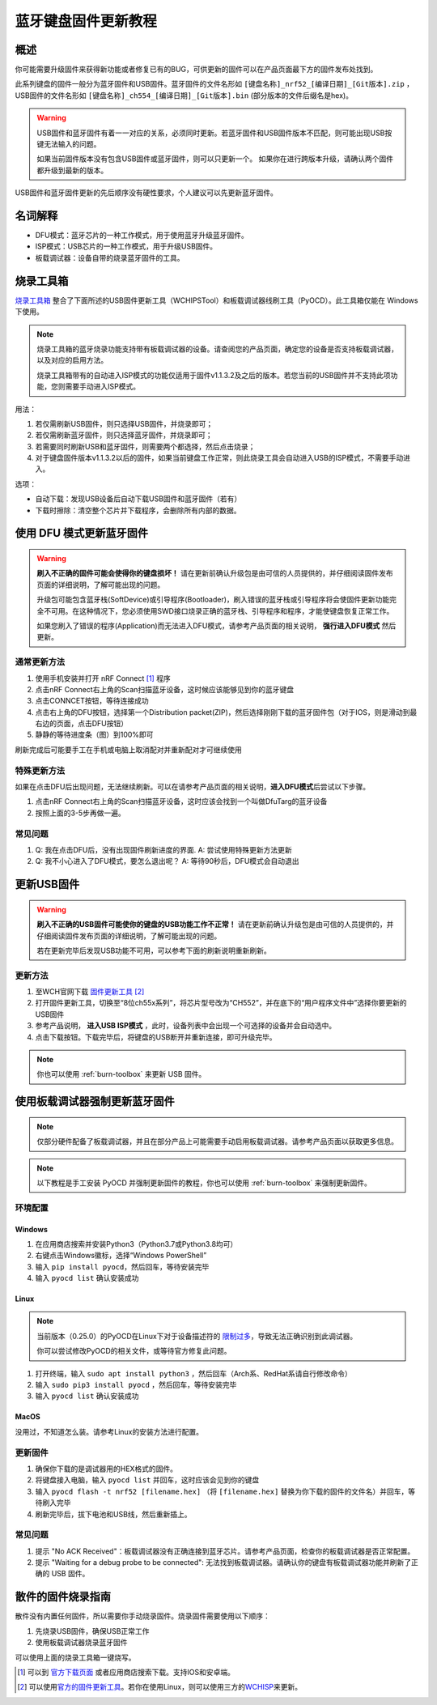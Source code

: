 =====================
蓝牙键盘固件更新教程
=====================

概述
=======

你可能需要升级固件来获得新功能或者修复已有的BUG，可供更新的固件可以在产品页面最下方的固件发布处找到。

此系列键盘的固件一般分为蓝牙固件和USB固件。蓝牙固件的文件名形如 ``[键盘名称]_nrf52_[编译日期]_[Git版本].zip`` ，USB固件的文件名形如 ``[键盘名称]_ch554_[编译日期]_[Git版本].bin`` (部分版本的文件后缀名是hex)。

.. warning::
   USB固件和蓝牙固件有着一一对应的关系，必须同时更新。若蓝牙固件和USB固件版本不匹配，则可能出现USB按键无法输入的问题。

   如果当前固件版本没有包含USB固件或蓝牙固件，则可以只更新一个。
   如果你在进行跨版本升级，请确认两个固件都升级到最新的版本。


USB固件和蓝牙固件更新的先后顺序没有硬性要求，个人建议可以先更新蓝牙固件。

名词解释
=======================

- DFU模式：蓝牙芯片的一种工作模式，用于使用蓝牙升级蓝牙固件。
- ISP模式：USB芯片的一种工作模式，用于升级USB固件。
- 板载调试器：设备自带的烧录蓝牙固件的工具。

.. _burn-toolbox:

烧录工具箱
================================

`烧录工具箱 <https://eyun.baidu.com/s/3c2Tjcsg>`__ 
整合了下面所述的USB固件更新工具（WCHIPSTool）和板载调试器线刷工具（PyOCD）。此工具箱仅能在 Windows 下使用。

.. note::
   烧录工具箱的蓝牙烧录功能支持带有板载调试器的设备。请查阅您的产品页面，确定您的设备是否支持板载调试器，以及对应的启用方法。

   烧录工具箱带有的自动进入ISP模式的功能仅适用于固件v1.1.3.2及之后的版本。若您当前的USB固件并不支持此项功能，您则需要手动进入ISP模式。

用法：

1. 若仅需刷新USB固件，则只选择USB固件，并烧录即可；
2. 若仅需刷新蓝牙固件，则只选择蓝牙固件，并烧录即可；
3. 若需要同时刷新USB和蓝牙固件，则需要两个都选择，然后点击烧录；
4. 对于键盘固件版本v1.1.3.2以后的固件，如果当前键盘工作正常，则此烧录工具会自动进入USB的ISP模式，不需要手动进入。

选项：

- 自动下载：发现USB设备后自动下载USB固件和蓝牙固件（若有）
- 下载时擦除：清空整个芯片并下载程序，会删除所有内部的数据。

.. warning:
   使用“下载时擦除”选项会清空蓝牙芯片的Softdevice、Bootloader、固件和所有设置，请确保你当前刷入的是正确的完整固件，否则将无法再次启动。
   若您已经擦除了已有的程序并且无法启动了，请重新刷入完整的固件包，即可完成救砖。

使用 DFU 模式更新蓝牙固件
==============================

.. warning::
   **刷入不正确的固件可能会使得你的键盘损坏！**
   请在更新前确认升级包是由可信的人员提供的，并仔细阅读固件发布页面的详细说明，了解可能出现的问题。

   升级包可能包含蓝牙栈(SoftDevice)或引导程序(Bootloader)，刷入错误的蓝牙栈或引导程序将会使固件更新功能完全不可用。在这种情况下，您必须使用SWD接口烧录正确的蓝牙栈、引导程序和程序，才能使键盘恢复正常工作。
   
   如果您刷入了错误的程序(Application)而无法进入DFU模式，请参考产品页面的相关说明， **强行进入DFU模式** 然后更新。

通常更新方法
---------------

1. 使用手机安装并打开 nRF Connect [1]_ 程序
2. 点击nRF
   Connect右上角的Scan扫描蓝牙设备，这时候应该能够见到你的蓝牙键盘
3. 点击CONNCET按钮，等待连接成功
4. 点击右上角的DFU按钮，选择第一个Distribution packet(ZIP)，然后选择刚刚下载的蓝牙固件包（对于IOS，则是滑动到最右边的页面，点击DFU按钮）
5. 静静的等待进度条（图）到100%即可

刷新完成后可能要手工在手机或电脑上取消配对并重新配对才可继续使用

特殊更新方法
-----------------

如果在点击DFU后出现问题，无法继续刷新。可以在请参考产品页面的相关说明，\ **进入DFU模式**\ 后尝试以下步骤。

1. 点击nRF
   Connect右上角的Scan扫描蓝牙设备，这时应该会找到一个叫做DfuTarg的蓝牙设备
2. 按照上面的3-5步再做一遍。

常见问题
-----------

1. Q: 我在点击DFU后，没有出现固件刷新进度的界面. 
   A: 尝试使用特殊更新方法更新
2. Q: 我不小心进入了DFU模式，要怎么退出呢？
   A: 等待90秒后，DFU模式会自动退出

更新USB固件
=================

.. warning::

   **刷入不正确的USB固件可能使你的键盘的USB功能工作不正常！**
   请在更新前确认升级包是由可信的人员提供的，并仔细阅读固件发布页面的详细说明，了解可能出现的问题。
   
   若在更新完毕后发现USB功能不可用，可以参考下面的刷新说明重新刷新。

更新方法
-----------

1. 至WCH官网下载 `固件更新工具 <http://www.wch.cn/downloads/WCHISPTool_Setup_exe.html>`__  [2]_
2. 打开固件更新工具，切换至“8位ch55x系列”，将芯片型号改为“CH552”，并在底下的“用户程序文件中”选择你要更新的USB固件
3. 参考产品说明， **进入USB ISP模式** ，此时，设备列表中会出现一个可选择的设备并会自动选中。
4. 点击下载按钮。下载完毕后，将键盘的USB断开并重新连接，即可升级完毕。

.. note::

   你也可以使用 :ref:`burn-toolbox` 来更新 USB 固件。 


使用板载调试器强制更新蓝牙固件
====================================

.. note::
   
   仅部分硬件配备了板载调试器，并且在部分产品上可能需要手动启用板载调试器。请参考产品页面以获取更多信息。

.. note::

   以下教程是手工安装 PyOCD 并强制更新固件的教程，你也可以使用 :ref:`burn-toolbox` 来强制更新固件。 

环境配置
---------------

Windows
~~~~~~~~~~~

1.  在应用商店搜索并安装Python3（Python3.7或Python3.8均可）
2.  右键点击Windows徽标，选择“Windows PowerShell”
3.  输入 ``pip install pyocd``，然后回车，等待安装完毕
4.  输入 ``pyocd list`` 确认安装成功

Linux
~~~~~~~~~~~~~~~~

.. note::

   当前版本（0.25.0）的PyOCD在Linux下对于设备描述符的 `限制过多 <https://github.com/mbedmicro/pyOCD/issues/815>`__，导致无法正确识别到此调试器。

   你可以尝试修改PyOCD的相关文件，或等待官方修复此问题。


1.  打开终端，输入 ``sudo apt install python3`` ，然后回车（Arch系、RedHat系请自行修改命令）
2.  输入 ``sudo pip3 install pyocd`` ，然后回车，等待安装完毕
3.  输入 ``pyocd list`` 确认安装成功

MacOS
~~~~~~~~~~~~~~~~

没用过，不知道怎么装。请参考Linux的安装方法进行配置。

更新固件
--------------

1.  确保你下载的是调试器用的HEX格式的固件。
2.  将键盘接入电脑，输入 ``pyocd list`` 并回车，这时应该会见到你的键盘
3.  输入 ``pyocd flash -t nrf52 [filename.hex]`` （将 ``[filename.hex]`` 替换为你下载的固件的文件名）并回车，等待刷入完毕
4.  刷新完毕后，拔下电池和USB线，然后重新插上。

常见问题
---------------

1. 提示 "No ACK Received"：板载调试器没有正确连接到蓝牙芯片。请参考产品页面，检查你的板载调试器是否正常配置。
2. 提示 "Waiting for a debug probe to be connected": 无法找到板载调试器。请确认你的键盘有板载调试器功能并刷新了正确的 USB 固件。

散件的固件烧录指南
================================

散件没有内置任何固件，所以需要你手动烧录固件。烧录固件需要使用以下顺序：

1. 先烧录USB固件，确保USB正常工作
2. 使用板载调试器烧录蓝牙固件

可以使用上面的烧录工具箱一键烧写。


.. [1]
   可以到
   `官方下载页面 <https://www.nordicsemi.com/Software-and-tools/Development-Tools/nRF-Connect-for-mobile>`__
   或者应用商店搜索下载。支持IOS和安卓端。

.. [2]
   可以使用\ \ `官方的固件更新工具 <http://www.wch.cn/downloads/WCHISPTool_Setup_exe.html>`__\ \ 。若你在使用Linux，则可以使用三方的\ \ `WCHISP <https://github.com/rgwan/librech551>`__\ \ 来更新。
